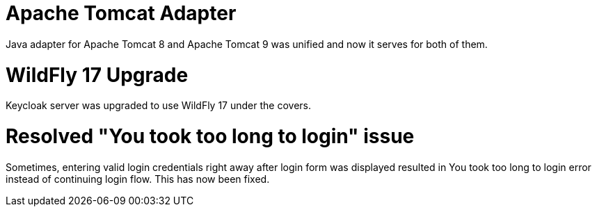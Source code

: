 = Apache Tomcat Adapter

Java adapter for Apache Tomcat 8 and Apache Tomcat 9 was unified and now it serves for both of them.

= WildFly 17 Upgrade

Keycloak server was upgraded to use WildFly 17 under the covers.

= Resolved "You took too long to login" issue

Sometimes, entering valid login credentials right away after login form was displayed resulted in You took too long to login error instead of continuing login flow. This has now been fixed. 
